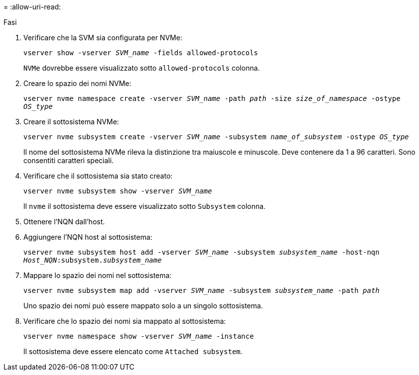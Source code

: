 = 
:allow-uri-read: 


.Fasi
. Verificare che la SVM sia configurata per NVMe:
+
`vserver show -vserver _SVM_name_ -fields allowed-protocols`

+
`NVMe` dovrebbe essere visualizzato sotto `allowed-protocols` colonna.

. Creare lo spazio dei nomi NVMe:
+
`vserver nvme namespace create -vserver _SVM_name_ -path _path_ -size _size_of_namespace_ -ostype _OS_type_`

. Creare il sottosistema NVMe:
+
`vserver nvme subsystem create -vserver _SVM_name_ -subsystem _name_of_subsystem_ -ostype _OS_type_`

+
Il nome del sottosistema NVMe rileva la distinzione tra maiuscole e minuscole. Deve contenere da 1 a 96 caratteri. Sono consentiti caratteri speciali.

. Verificare che il sottosistema sia stato creato:
+
`vserver nvme subsystem show -vserver _SVM_name_`

+
Il `nvme` il sottosistema deve essere visualizzato sotto `Subsystem` colonna.

. Ottenere l'NQN dall'host.
. Aggiungere l'NQN host al sottosistema:
+
`vserver nvme subsystem host add -vserver _SVM_name_ -subsystem _subsystem_name_ -host-nqn _Host_NQN_:subsystem._subsystem_name_`

. Mappare lo spazio dei nomi nel sottosistema:
+
`vserver nvme subsystem map add -vserver _SVM_name_ -subsystem _subsystem_name_ -path _path_`

+
Uno spazio dei nomi può essere mappato solo a un singolo sottosistema.

. Verificare che lo spazio dei nomi sia mappato al sottosistema:
+
`vserver nvme namespace show -vserver _SVM_name_ -instance`

+
Il sottosistema deve essere elencato come `Attached subsystem`.


